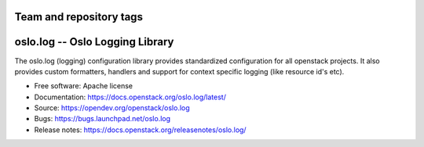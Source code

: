 ========================
Team and repository tags
========================

.. image:: https://governance.openstack.org/tc/badges/oslo.log.svg
    :target: https://governance.openstack.org/tc/reference/tags/index.html

.. Change things from this point on

================================
oslo.log -- Oslo Logging Library
================================

.. image:: https://img.shields.io/pypi/v/oslo.log.svg
    :target: https://pypi.org/project/oslo.log/
    :alt: Latest Version

.. image:: https://img.shields.io/pypi/dm/oslo.log.svg
    :target: https://pypi.org/project/oslo.log/
    :alt: Downloads

The oslo.log (logging) configuration library provides standardized
configuration for all openstack projects. It also provides custom
formatters, handlers and support for context specific
logging (like resource id's etc).

* Free software: Apache license
* Documentation: https://docs.openstack.org/oslo.log/latest/
* Source: https://opendev.org/openstack/oslo.log
* Bugs: https://bugs.launchpad.net/oslo.log
* Release notes: https://docs.openstack.org/releasenotes/oslo.log/



